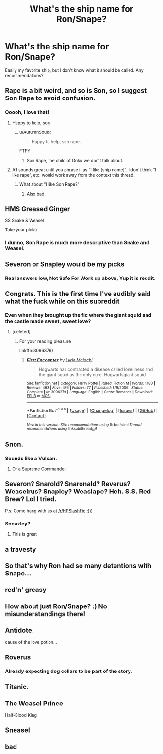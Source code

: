 #+TITLE: What's the ship name for Ron/Snape?

* What's the ship name for Ron/Snape?
:PROPERTIES:
:Author: blandge
:Score: 16
:DateUnix: 1516325759.0
:DateShort: 2018-Jan-19
:END:
Easily my favorite ship, but I don't know what it should be called. Any recommendations?


** Rape is a bit weird, and so is Son, so I suggest Son Rape to avoid confusion.
:PROPERTIES:
:Author: BigFatNo
:Score: 132
:DateUnix: 1516325930.0
:DateShort: 2018-Jan-19
:END:

*** Ooooh, I love that!
:PROPERTIES:
:Author: blandge
:Score: 8
:DateUnix: 1516326028.0
:DateShort: 2018-Jan-19
:END:

**** Happy to help, son
:PROPERTIES:
:Author: BigFatNo
:Score: 13
:DateUnix: 1516326053.0
:DateShort: 2018-Jan-19
:END:

***** u/AutumnSouls:
#+begin_quote
  Happy to help, son rape.
#+end_quote

FTFY
:PROPERTIES:
:Author: AutumnSouls
:Score: 9
:DateUnix: 1516327262.0
:DateShort: 2018-Jan-19
:END:

****** Son Rape, the child of Goku we don't talk about.
:PROPERTIES:
:Author: Impulse92
:Score: 20
:DateUnix: 1516331401.0
:DateShort: 2018-Jan-19
:END:


**** All sounds great until you phrase it as “I like [ship name]”. I don't think “I like rape”, etc. would work away from the context this thread.
:PROPERTIES:
:Author: PhilboPenten
:Score: 2
:DateUnix: 1516349992.0
:DateShort: 2018-Jan-19
:END:

***** What about "I like Son Rape?"
:PROPERTIES:
:Author: blandge
:Score: 9
:DateUnix: 1516351326.0
:DateShort: 2018-Jan-19
:END:

****** Also bad.
:PROPERTIES:
:Author: PhilboPenten
:Score: 0
:DateUnix: 1516351519.0
:DateShort: 2018-Jan-19
:END:


** HMS Greased Ginger

SS Snake & Weasel

Take your pick:)
:PROPERTIES:
:Author: MrToddWilkins
:Score: 28
:DateUnix: 1516328395.0
:DateShort: 2018-Jan-19
:END:

*** I dunno, Son Rape is much more descriptive than Snake and Weasel.
:PROPERTIES:
:Author: blandge
:Score: 21
:DateUnix: 1516328707.0
:DateShort: 2018-Jan-19
:END:


** Severon or Snapley would be my picks
:PROPERTIES:
:Author: Judy-Lee
:Score: 23
:DateUnix: 1516331959.0
:DateShort: 2018-Jan-19
:END:

*** Real answers low, Not Safe For Work up above, Yup it is reddit.
:PROPERTIES:
:Author: Kitten_Wizard
:Score: 6
:DateUnix: 1516357173.0
:DateShort: 2018-Jan-19
:END:


** Congrats. This is the first time I've audibly said what the fuck while on this subreddit
:PROPERTIES:
:Author: ImAlwaysLateHere
:Score: 27
:DateUnix: 1516347097.0
:DateShort: 2018-Jan-19
:END:

*** Even when they brought up the fic where the giant squid and the castle made sweet, sweet love?
:PROPERTIES:
:Author: ulobmoga
:Score: 8
:DateUnix: 1516390063.0
:DateShort: 2018-Jan-19
:END:

**** [deleted]
:PROPERTIES:
:Score: 3
:DateUnix: 1516497007.0
:DateShort: 2018-Jan-21
:END:

***** For your reading pleasure

linkffn(3096379)
:PROPERTIES:
:Author: ulobmoga
:Score: 2
:DateUnix: 1516534392.0
:DateShort: 2018-Jan-21
:END:

****** [[http://www.fanfiction.net/s/3096379/1/][*/First Encounter/*]] by [[https://www.fanfiction.net/u/201305/Lyris-Malachi][/Lyris Malachi/]]

#+begin_quote
  Hogwarts has contracted a disease called loneliness and the giant squid as the only cure. Hogwartsgiant squid
#+end_quote

^{/Site/: [[http://www.fanfiction.net/][fanfiction.net]] *|* /Category/: Harry Potter *|* /Rated/: Fiction M *|* /Words/: 1,180 *|* /Reviews/: 463 *|* /Favs/: 476 *|* /Follows/: 77 *|* /Published/: 8/9/2006 *|* /Status/: Complete *|* /id/: 3096379 *|* /Language/: English *|* /Genre/: Romance *|* /Download/: [[http://www.ff2ebook.com/old/ffn-bot/index.php?id=3096379&source=ff&filetype=epub][EPUB]] or [[http://www.ff2ebook.com/old/ffn-bot/index.php?id=3096379&source=ff&filetype=mobi][MOBI]]}

--------------

*FanfictionBot*^{1.4.0} *|* [[[https://github.com/tusing/reddit-ffn-bot/wiki/Usage][Usage]]] | [[[https://github.com/tusing/reddit-ffn-bot/wiki/Changelog][Changelog]]] | [[[https://github.com/tusing/reddit-ffn-bot/issues/][Issues]]] | [[[https://github.com/tusing/reddit-ffn-bot/][GitHub]]] | [[[https://www.reddit.com/message/compose?to=tusing][Contact]]]

^{/New in this version: Slim recommendations using/ ffnbot!slim! /Thread recommendations using/ linksub(thread_id)!}
:PROPERTIES:
:Author: FanfictionBot
:Score: 1
:DateUnix: 1516534411.0
:DateShort: 2018-Jan-21
:END:


** Snon.
:PROPERTIES:
:Author: acromantulus
:Score: 11
:DateUnix: 1516327322.0
:DateShort: 2018-Jan-19
:END:

*** Sounds like a Vulcan.
:PROPERTIES:
:Author: beta_reader
:Score: 6
:DateUnix: 1516339029.0
:DateShort: 2018-Jan-19
:END:

**** Or a Supreme Commander.
:PROPERTIES:
:Author: overide
:Score: 2
:DateUnix: 1516371308.0
:DateShort: 2018-Jan-19
:END:


** Severon? Snarold? Snaronald? Reverus? Weaselrus? Snapley? Weaslape? Heh. S.S. Red Brew? Lol I tried.

P.s. Come hang with us at [[/r/HPSlashFic]] :)))
:PROPERTIES:
:Author: smallbluemazda
:Score: 8
:DateUnix: 1516328575.0
:DateShort: 2018-Jan-19
:END:

*** Sneazley?
:PROPERTIES:
:Author: motoko_urashima
:Score: 14
:DateUnix: 1516341898.0
:DateShort: 2018-Jan-19
:END:

**** This is great
:PROPERTIES:
:Author: smallbluemazda
:Score: 1
:DateUnix: 1516410610.0
:DateShort: 2018-Jan-20
:END:


** a travesty
:PROPERTIES:
:Author: Gigadweeb
:Score: 12
:DateUnix: 1516343588.0
:DateShort: 2018-Jan-19
:END:


** So that's why Ron had so many detentions with Snape...
:PROPERTIES:
:Author: zsmg
:Score: 7
:DateUnix: 1516350540.0
:DateShort: 2018-Jan-19
:END:


** red'n' greasy
:PROPERTIES:
:Author: B_Ucko
:Score: 4
:DateUnix: 1516370142.0
:DateShort: 2018-Jan-19
:END:


** How about just Ron/Snape? :) No misunderstandings there!
:PROPERTIES:
:Author: Dina-M
:Score: 5
:DateUnix: 1516372740.0
:DateShort: 2018-Jan-19
:END:


** Antidote.

cause of the love potion...
:PROPERTIES:
:Author: Averant
:Score: 8
:DateUnix: 1516332576.0
:DateShort: 2018-Jan-19
:END:


** Roverus
:PROPERTIES:
:Author: pornomancer90
:Score: 3
:DateUnix: 1516363982.0
:DateShort: 2018-Jan-19
:END:

*** Already expecting dog collars to be part of the story.
:PROPERTIES:
:Author: wordhammer
:Score: 1
:DateUnix: 1516382316.0
:DateShort: 2018-Jan-19
:END:


** Titanic.
:PROPERTIES:
:Author: theaceoffire
:Score: 3
:DateUnix: 1516385811.0
:DateShort: 2018-Jan-19
:END:


** The Weasel Prince

Half-Blood King
:PROPERTIES:
:Author: _awesaum_
:Score: 2
:DateUnix: 1516383158.0
:DateShort: 2018-Jan-19
:END:


** Sneasel
:PROPERTIES:
:Author: c0smicmuffin
:Score: 1
:DateUnix: 1516409632.0
:DateShort: 2018-Jan-20
:END:


** bad
:PROPERTIES:
:Author: glencoe2000
:Score: 1
:DateUnix: 1518744426.0
:DateShort: 2018-Feb-16
:END:

